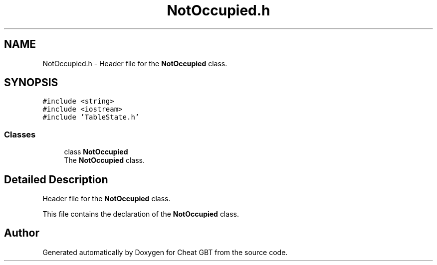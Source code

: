 .TH "NotOccupied.h" 3 "Cheat GBT" \" -*- nroff -*-
.ad l
.nh
.SH NAME
NotOccupied.h \- Header file for the \fBNotOccupied\fP class\&.  

.SH SYNOPSIS
.br
.PP
\fC#include <string>\fP
.br
\fC#include <iostream>\fP
.br
\fC#include 'TableState\&.h'\fP
.br

.SS "Classes"

.in +1c
.ti -1c
.RI "class \fBNotOccupied\fP"
.br
.RI "The \fBNotOccupied\fP class\&. "
.in -1c
.SH "Detailed Description"
.PP 
Header file for the \fBNotOccupied\fP class\&. 

This file contains the declaration of the \fBNotOccupied\fP class\&. 
.SH "Author"
.PP 
Generated automatically by Doxygen for Cheat GBT from the source code\&.

